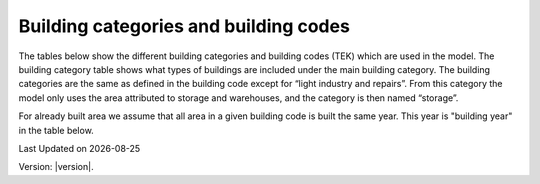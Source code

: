 Building categories and building codes
======================================

The tables below show the different building categories and building codes (TEK) 
which are used in the model. The building category table shows what types of buildings are included under the
main building category. The building categories are the same as defined in the building code except for “light industry and repairs”. 
From this category the model only uses the area attributed to storage and warehouses, and the category is then named “storage”.

.. csv-table:: Building categories and associated building types
  :file: ../tables/building_category.csv
  :header-rows: 1
  :widths: 25 25
  :delim: ;

For already built area we assume that all area in a given building code is built the same year. This year is "building year" in the table below. 

.. csv-table:: Building codes and their active years
  :file: ../tables/building_code_parameters.csv
  :header-rows: 1
  :widths: 25 25 25 25
  :delim: ,


.. |date| date::

Last Updated on |date|

Version: |version|.
